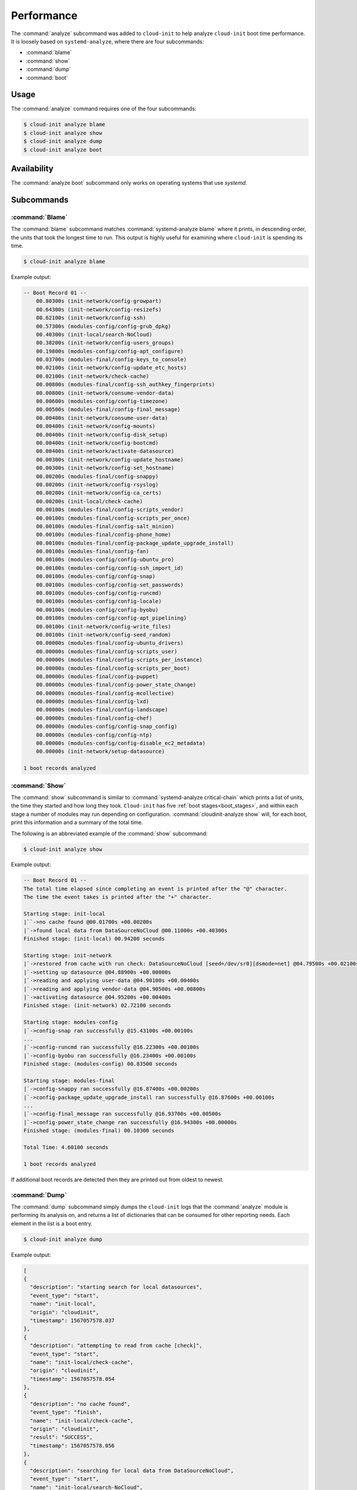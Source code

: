 .. _analyze:

Performance
***********

The :command:`analyze` subcommand was added to ``cloud-init`` to help analyze
``cloud-init`` boot time performance. It is loosely based on
``systemd-analyze``, where there are four subcommands:

- :command:`blame`
- :command:`show`
- :command:`dump`
- :command:`boot`

Usage
=====

The :command:`analyze` command requires one of the four subcommands:

.. code-block:: shell-session

   $ cloud-init analyze blame
   $ cloud-init analyze show
   $ cloud-init analyze dump
   $ cloud-init analyze boot

Availability
============

The :command:`analyze boot` subcommand only works on operating systems that
use `systemd`.

Subcommands
===========

:command:`Blame`
----------------

The :command:`blame` subcommand matches :command:`systemd-analyze blame` where
it prints, in descending order, the units that took the longest time to run.
This output is highly useful for examining where ``cloud-init`` is spending
its time.

.. code-block:: shell-session

   $ cloud-init analyze blame

Example output:

.. code-block::

    -- Boot Record 01 --
        00.80300s (init-network/config-growpart)
        00.64300s (init-network/config-resizefs)
        00.62100s (init-network/config-ssh)
        00.57300s (modules-config/config-grub_dpkg)
        00.40300s (init-local/search-NoCloud)
        00.38200s (init-network/config-users_groups)
        00.19800s (modules-config/config-apt_configure)
        00.03700s (modules-final/config-keys_to_console)
        00.02100s (init-network/config-update_etc_hosts)
        00.02100s (init-network/check-cache)
        00.00800s (modules-final/config-ssh_authkey_fingerprints)
        00.00800s (init-network/consume-vendor-data)
        00.00600s (modules-config/config-timezone)
        00.00500s (modules-final/config-final_message)
        00.00400s (init-network/consume-user-data)
        00.00400s (init-network/config-mounts)
        00.00400s (init-network/config-disk_setup)
        00.00400s (init-network/config-bootcmd)
        00.00400s (init-network/activate-datasource)
        00.00300s (init-network/config-update_hostname)
        00.00300s (init-network/config-set_hostname)
        00.00200s (modules-final/config-snappy)
        00.00200s (init-network/config-rsyslog)
        00.00200s (init-network/config-ca_certs)
        00.00200s (init-local/check-cache)
        00.00100s (modules-final/config-scripts_vendor)
        00.00100s (modules-final/config-scripts_per_once)
        00.00100s (modules-final/config-salt_minion)
        00.00100s (modules-final/config-phone_home)
        00.00100s (modules-final/config-package_update_upgrade_install)
        00.00100s (modules-final/config-fan)
        00.00100s (modules-config/config-ubuntu_pro)
        00.00100s (modules-config/config-ssh_import_id)
        00.00100s (modules-config/config-snap)
        00.00100s (modules-config/config-set_passwords)
        00.00100s (modules-config/config-runcmd)
        00.00100s (modules-config/config-locale)
        00.00100s (modules-config/config-byobu)
        00.00100s (modules-config/config-apt_pipelining)
        00.00100s (init-network/config-write_files)
        00.00100s (init-network/config-seed_random)
        00.00000s (modules-final/config-ubuntu_drivers)
        00.00000s (modules-final/config-scripts_user)
        00.00000s (modules-final/config-scripts_per_instance)
        00.00000s (modules-final/config-scripts_per_boot)
        00.00000s (modules-final/config-puppet)
        00.00000s (modules-final/config-power_state_change)
        00.00000s (modules-final/config-mcollective)
        00.00000s (modules-final/config-lxd)
        00.00000s (modules-final/config-landscape)
        00.00000s (modules-final/config-chef)
        00.00000s (modules-config/config-snap_config)
        00.00000s (modules-config/config-ntp)
        00.00000s (modules-config/config-disable_ec2_metadata)
        00.00000s (init-network/setup-datasource)

    1 boot records analyzed

:command:`Show`
---------------

The :command:`show` subcommand is similar to
:command:`systemd-analyze critical-chain` which prints a list of units, the
time they started and how long they took. ``Cloud-init`` has five
:ref:`boot stages<boot_stages>`, and within each stage a number of modules may
run depending on configuration. :command:`cloudinit-analyze show` will, for
each boot, print this information and a summary of the total time.

The following is an abbreviated example of the :command:`show` subcommand:

.. code-block:: shell-session

    $ cloud-init analyze show

Example output:

.. code-block:: shell-session

    -- Boot Record 01 --
    The total time elapsed since completing an event is printed after the "@" character.
    The time the event takes is printed after the "+" character.

    Starting stage: init-local
    |``->no cache found @00.01700s +00.00200s
    |`->found local data from DataSourceNoCloud @00.11000s +00.40300s
    Finished stage: (init-local) 00.94200 seconds

    Starting stage: init-network
    |`->restored from cache with run check: DataSourceNoCloud [seed=/dev/sr0][dsmode=net] @04.79500s +00.02100s
    |`->setting up datasource @04.88900s +00.00000s
    |`->reading and applying user-data @04.90100s +00.00400s
    |`->reading and applying vendor-data @04.90500s +00.00800s
    |`->activating datasource @04.95200s +00.00400s
    Finished stage: (init-network) 02.72100 seconds

    Starting stage: modules-config
    |`->config-snap ran successfully @15.43100s +00.00100s
    ...
    |`->config-runcmd ran successfully @16.22300s +00.00100s
    |`->config-byobu ran successfully @16.23400s +00.00100s
    Finished stage: (modules-config) 00.83500 seconds

    Starting stage: modules-final
    |`->config-snappy ran successfully @16.87400s +00.00200s
    |`->config-package_update_upgrade_install ran successfully @16.87600s +00.00100s
    ...
    |`->config-final_message ran successfully @16.93700s +00.00500s
    |`->config-power_state_change ran successfully @16.94300s +00.00000s
    Finished stage: (modules-final) 00.10300 seconds

    Total Time: 4.60100 seconds

    1 boot records analyzed

If additional boot records are detected then they are printed out from oldest
to newest.

:command:`Dump`
---------------

The :command:`dump` subcommand simply dumps the ``cloud-init`` logs that the
:command:`analyze` module is performing its analysis on, and returns a list of
dictionaries that can be consumed for other reporting needs. Each element in
the list is a boot entry.

.. code-block:: shell-session

    $ cloud-init analyze dump

Example output:

.. code-block::

    [
    {
      "description": "starting search for local datasources",
      "event_type": "start",
      "name": "init-local",
      "origin": "cloudinit",
      "timestamp": 1567057578.037
    },
    {
      "description": "attempting to read from cache [check]",
      "event_type": "start",
      "name": "init-local/check-cache",
      "origin": "cloudinit",
      "timestamp": 1567057578.054
    },
    {
      "description": "no cache found",
      "event_type": "finish",
      "name": "init-local/check-cache",
      "origin": "cloudinit",
      "result": "SUCCESS",
      "timestamp": 1567057578.056
    },
    {
      "description": "searching for local data from DataSourceNoCloud",
      "event_type": "start",
      "name": "init-local/search-NoCloud",
      "origin": "cloudinit",
      "timestamp": 1567057578.147
    },
    {
      "description": "found local data from DataSourceNoCloud",
      "event_type": "finish",
      "name": "init-local/search-NoCloud",
      "origin": "cloudinit",
      "result": "SUCCESS",
      "timestamp": 1567057578.55
    },
    {
      "description": "searching for local datasources",
      "event_type": "finish",
      "name": "init-local",
      "origin": "cloudinit",
      "result": "SUCCESS",
      "timestamp": 1567057578.979
    },
    {
      "description": "searching for network datasources",
      "event_type": "start",
      "name": "init-network",
      "origin": "cloudinit",
      "timestamp": 1567057582.814
    },
    {
      "description": "attempting to read from cache [trust]",
      "event_type": "start",
      "name": "init-network/check-cache",
      "origin": "cloudinit",
      "timestamp": 1567057582.832
    },
    ...
    {
      "description": "config-power_state_change ran successfully",
      "event_type": "finish",
      "name": "modules-final/config-power_state_change",
      "origin": "cloudinit",
      "result": "SUCCESS",
      "timestamp": 1567057594.98
    },
    {
      "description": "running modules for final",
      "event_type": "finish",
      "name": "modules-final",
      "origin": "cloudinit",
      "result": "SUCCESS",
      "timestamp": 1567057594.982
    }
    ]


:command:`Boot`
---------------

The :command:`boot` subcommand prints out kernel-related timestamps that are
not included in any of the ``cloud-init`` logs. There are three different
timestamps that are presented to the user:

- ``kernel start``
- ``kernel finish boot``
- ``cloud-init start``

This was added for additional clarity into the boot process that
``cloud-init`` does not have control over, to aid in debugging performance
issues related to ``cloud-init`` startup, and tracking regression.

.. code-block:: shell-session

    $ cloud-init analyze boot

Example output:

.. code-block::

    -- Most Recent Boot Record --
        Kernel Started at: 2019-08-29 01:35:37.753790
        Kernel ended boot at: 2019-08-29 01:35:38.807407
        Kernel time to boot (seconds): 1.053617000579834
        Cloud-init activated by systemd at: 2019-08-29 01:35:43.992460
        Time between Kernel end boot and Cloud-init activation (seconds): 5.185053110122681
        Cloud-init start: 2019-08-29 08:35:45.867000
    successful

Timestamp gathering
-------------------

The following boot-related timestamps are gathered on demand when
:command:`cloud-init analyze boot` runs:

  - Kernel startup gathered from system uptime
  - Kernel finishes initialization from systemd
    ``UserSpaceMonotonicTimestamp`` property
  - ``Cloud-init`` activation from the property ``InactiveExitTimestamp``
    of the ``cloud-init`` local systemd unit

In order to gather the necessary timestamps using systemd, running the
following command will gather the ``UserspaceTimestamp``:

.. code-block:: shell-session

   $ systemctl show -p UserspaceTimestampMonotonic

Example output:

.. code-block::

   UserspaceTimestampMonotonic=989279

The ``UserspaceTimestamp`` tracks when the init system starts, which is used
as an indicator of the kernel finishing initialisation.

Running the following command will gather the ``InactiveExitTimestamp``:

.. code-block:: shell-session

   $ systemctl show cloud-init-local -p InactiveExitTimestampMonotonic

Example output:

.. code-block::

   InactiveExitTimestampMonotonic=4493126

The ``InactiveExitTimestamp`` tracks when a particular systemd unit
transitions from the `Inactive` to `Active` state, which can be used to mark
the beginning of systemd's activation of ``cloud-init``.

Currently this only works for distros that use systemd as the init process.
We will be expanding support for other distros in the future and this document
will be updated accordingly.

If systemd is not present on the system, ``dmesg`` is used to attempt to find
an event that logs the beginning of the init system. However, with this method
only the first two timestamps are able to be found; ``dmesg`` does not monitor
userspace processes, so no ``cloud-init`` start timestamps are emitted --
unlike when using systemd.
